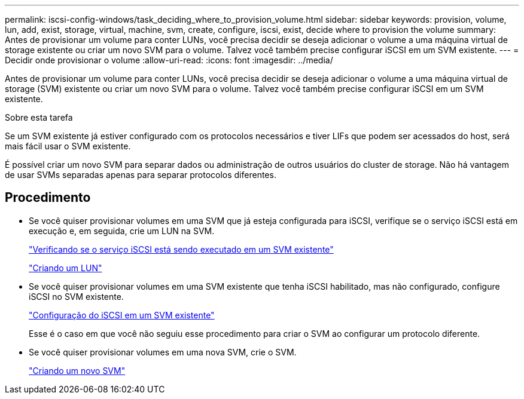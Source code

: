 ---
permalink: iscsi-config-windows/task_deciding_where_to_provision_volume.html 
sidebar: sidebar 
keywords: provision, volume, lun, add, exist, storage, virtual, machine, svm, create, configure, iscsi, exist, decide where to provision the volume 
summary: Antes de provisionar um volume para conter LUNs, você precisa decidir se deseja adicionar o volume a uma máquina virtual de storage existente ou criar um novo SVM para o volume. Talvez você também precise configurar iSCSI em um SVM existente. 
---
= Decidir onde provisionar o volume
:allow-uri-read: 
:icons: font
:imagesdir: ../media/


[role="lead"]
Antes de provisionar um volume para conter LUNs, você precisa decidir se deseja adicionar o volume a uma máquina virtual de storage (SVM) existente ou criar um novo SVM para o volume. Talvez você também precise configurar iSCSI em um SVM existente.

.Sobre esta tarefa
Se um SVM existente já estiver configurado com os protocolos necessários e tiver LIFs que podem ser acessados do host, será mais fácil usar o SVM existente.

É possível criar um novo SVM para separar dados ou administração de outros usuários do cluster de storage. Não há vantagem de usar SVMs separadas apenas para separar protocolos diferentes.



== Procedimento

* Se você quiser provisionar volumes em uma SVM que já esteja configurada para iSCSI, verifique se o serviço iSCSI está em execução e, em seguida, crie um LUN na SVM.
+
link:task_verifying_iscsi_is_running_on_existing_vserver.html["Verificando se o serviço iSCSI está sendo executado em um SVM existente"]

+
link:task_creating_lun_its_containing_volume.html["Criando um LUN"]

* Se você quiser provisionar volumes em uma SVM existente que tenha iSCSI habilitado, mas não configurado, configure iSCSI no SVM existente.
+
link:task_configuring_iscsi_fc_creating_lun_on_existing_svm.html["Configuração do iSCSI em um SVM existente"]

+
Esse é o caso em que você não seguiu esse procedimento para criar o SVM ao configurar um protocolo diferente.

* Se você quiser provisionar volumes em uma nova SVM, crie o SVM.
+
link:task_creating_svm.html["Criando um novo SVM"]


